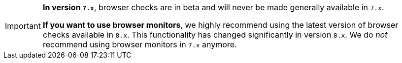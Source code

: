 [IMPORTANT]
====
*In version `7.x`*, browser checks are in beta and will never be made generally available in `7.x`.

*If you want to use browser monitors*, we highly recommend using the latest version of browser checks available in `8.x`. This functionality has changed significantly in version `8.x`. We do _not_ recommend using browser monitors in `7.x` anymore.
====
